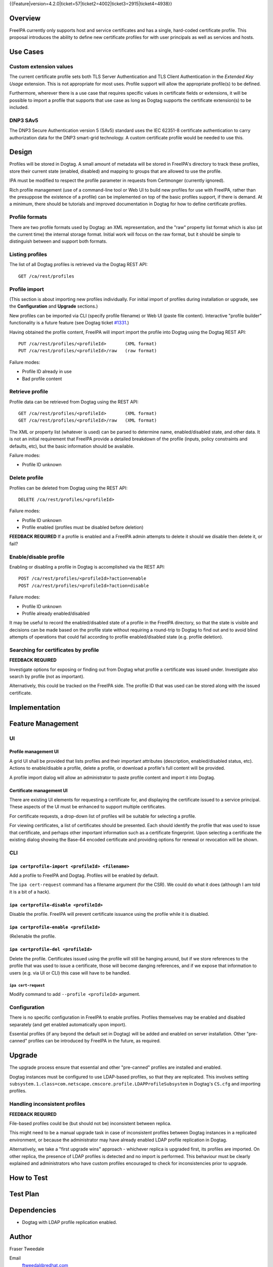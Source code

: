 ..
  Copyright 2015 Red Hat, Inc.

  This work is licensed under a
  Creative Commons Attribution 4.0 International License.

  You should have received a copy of the license along with this
  work. If not, see <http://creativecommons.org/licenses/by/4.0/>.


{{Feature|version=4.2.0|ticket=57|ticket2=4002|ticket3=2915|ticket4=4938}}


Overview
========

FreeIPA currently only supports host and service certificates and
has a single, hard-coded certificate profile.  This proposal
introduces the ability to define new certificate profiles for with
user principals as well as services and hosts.


Use Cases
=========

Custom extension values
-----------------------

The current certificate profile sets both TLS Server Authentication
and TLS Client Authentication in the *Extended Key Usage* extension.
This is not appropriate for most uses.  Profile support will allow
the appropriate profile(s) to be defined.

Furthermore, wherever there is a use case that requires specific
values in certificate fields or extensions, it will be possible to
import a profile that supports that use case as long as Dogtag
supports the certificate extension(s) to be included.


DNP3 SAv5
---------

The DNP3 Secure Authentication version 5 (SAv5) standard uses the
IEC 62351-8 certificate authentication to carry authorization data
for the DNP3 smart-grid technology.  A custom certificate profile
would be needed to use this.


Design
======

Profiles will be stored in Dogtag.  A small amount of metadata will
be stored in FreeIPA's directory to track these profiles, store
their current state (enabled, disabled) and mapping to groups that
are allowed to use the profile.

IPA must be modified to respect the profile parameter in requests
from Certmonger (currently ignored).

Rich profile management (use of a command-line tool or Web UI to
build new profiles for use with FreeIPA, rather than the presuppose
the existence of a profile) can be implemented on top of the basic
profiles support, if there is demand.  At a minimum, there should be
tutorials and improved documentation in Dogtag for how to define
certificate profiles.


Profile formats
---------------

There are two profile formats used by Dogtag: an XML representation,
and the "raw" property list format which is also (at the current
time) the internal storage format.  Initial work will focus on the
raw format, but it should be simple to distinguish between and
support both formats.


Listing profiles
----------------

The list of all Dogtag profiles is retrieved via the Dogtag REST
API::

  GET /ca/rest/profiles


Profile import
--------------

(This section is about importing new profiles individually.  For
initial import of profiles during installation or upgrade, see the
**Configuration** and **Upgrade** sections.)

New profiles can be imported via CLI (specify profile filename) or
Web UI (paste file content).  Interactive "profile builder"
functionality is a future feature (see Dogtag ticket `#1331`_.)

.. _#1331: https://fedorahosted.org/pki/ticket/1331

Having obtained the profile content, FreeIPA will import import the
profile into Dogtag using the Dogtag REST API::

  PUT /ca/rest/profiles/<profileId>       (XML format)
  PUT /ca/rest/profiles/<profileId>/raw   (raw format)

Failure modes:

- Profile ID already in use
- Bad profile content


Retrieve profile
----------------

Profile data can be retrieved from Dogtag using the REST API::

  GET /ca/rest/profiles/<profileId>       (XML format)
  GET /ca/rest/profiles/<profileId>/raw   (XML format)

The XML or property list (whatever is used) can be parsed to
determine name, enabled/disabled state, and other data.  It is not
an initial requirement that FreeIPA provide a detailed breakdown of
the profile (inputs, policy constraints and defaults, etc), but the
basic information should be available.

Failure modes:

- Profile ID unknown


Delete profile
--------------

Profiles can be deleted from Dogtag using the REST API::

  DELETE /ca/rest/profiles/<profileId>

Failure modes:

- Profile ID unknown
- Profile enabled (profiles must be disabled before deletion)

**FEEDBACK REQUIRED** If a profile is enabled and a FreeIPA admin
attempts to delete it should we disable then delete it, or fail?


Enable/disable profile
----------------------

Enabling or disabling a profile in Dogtag is accomplished via the
REST API::

  POST /ca/rest/profiles/<profileId>?action=enable
  POST /ca/rest/profiles/<profileId>?action=disable

Failure modes:

- Profile ID unknown
- Profile already enabled/disabled

It may be useful to record the enabled/disabled state of a profile
in the FreeIPA directory, so that the state is visible and decisions
can be made based on the profile state without requiring a
round-trip to Dogtag to find out and to avoid blind attempts of
operations that could fail according to profile enabled/disabled
state (e.g. profile deletion).


Searching for certificates by profile
-------------------------------------

**FEEDBACK REQUIRED**

Investigate options for exposing or finding out from Dogtag what
profile a certificate was issued under.  Investigate also search by
profile (not as important).

Alternatively, this could be tracked on the FreeIPA side.  The
profile ID that was used can be stored along with the issued
certificate.


Implementation
==============



Feature Management
==================

UI
--

Profile management UI
^^^^^^^^^^^^^^^^^^^^^

A grid UI shall be provided that lists profiles and their important
attributes (description, enabled/disabled status, etc).  Actions to
enable/disable a profile, delete a profile, or download a profile's
full content will be provided.

A profile import dialog will allow an administrator to paste profile
content and import it into Dogtag.


Certificate management UI
^^^^^^^^^^^^^^^^^^^^^^^^^

There are existing UI elements for requesting a certificate for, and
displaying the certificate issued to a service principal.  These
aspects of the UI must be enhanced to support multiple certificates.

For certificate requests, a drop-down list of profiles will be
suitable for selecting a profile.

For viewing certificates, a list of certificates should be
presented.  Each should identify the profile that was used to issue
that certificate, and perhaps other important information such as a
certificate fingerprint.  Upon selecting a certificate the existing
dialog showing the Base-64 encoded certificate and providing options
for renewal or revocation will be shown.


CLI
---

``ipa certprofile-import <profileId> <filename>``
^^^^^^^^^^^^^^^^^^^^^^^^^^^^^^^^^^^^^^^^^^^^^^^^^

Add a profile to FreeIPA and Dogtag.  Profiles will be enabled by
default.

The ``ipa cert-request`` command has a filename argument (for the
CSR).  We could do what it does (although I am told it is a bit of a
hack).

``ipa certprofile-disable <profileId>``
^^^^^^^^^^^^^^^^^^^^^^^^^^^^^^^^^^^^^^^

Disable the profile.  FreeIPA will prevent certificate issuance
using the profile while it is disabled.

``ipa certprofile-enable <profileId>``
^^^^^^^^^^^^^^^^^^^^^^^^^^^^^^^^^^^^^^

(Re)enable the profile.

``ipa certprofile-del <profileId>``
^^^^^^^^^^^^^^^^^^^^^^^^^^^^^^^^^^^

Delete the profile.  Certificates issued using the profile will
still be hanging around, but if we store references to the profile
that was used to issue a certificate, those will become danging
references, and if we expose that information to users (e.g. via UI
or CLI) this case will have to be handled.


``ipa cert-request``
'''''''''''''''''''''

Modify command to add ``--profile <profileId>`` argument.


Configuration
-------------

There is no specific configuration in FreeIPA to enable profiles.
Profiles themselves may be enabled and disabled separately (and get
enabled automatically upon import).

Essential profiles (if any beyond the default set in Dogtag) will be
added and enabled on server installation.  Other "pre-canned"
profiles can be introduced by FreeIPA in the future, as required.


Upgrade
=======

The upgrade process ensure that essential and other "pre-canned"
profiles are installed and enabled.

Dogtag instances must be configured to use LDAP-based profiles, so
that they are replicated.  This involves setting
``subsystem.1.class=com.netscape.cmscore.profile.LDAPProfileSubsystem``
in Dogtag's ``CS.cfg`` and importing profiles.


Handling inconsistent profiles
------------------------------

**FEEDBACK REQUIRED**

File-based profiles could be (but should not be) inconsistent
between replica.

This might need to be a manual upgrade task in case of inconsistent
profiles between Dogtag instances in a replicated environment, or
because the administrator may have already enabled LDAP profile
replication in Dogtag.

Alternatively, we take a "first upgrade wins" approach - whichever
replica is upgraded first, its profiles are imported.  On other
replica, the presence of LDAP profiles is detected and no import is
performed.  This behaviour must be clearly explained and
administrators who have custom profiles encouraged to check for
inconsistencies prior to upgrade.


How to Test
===========

..
  Easy to follow instructions how to test the new feature. FreeIPA
  user needs to be able to follow the steps and demonstrate the new
  features.

  The chapter may be divided in sub-sections per [[#Use_Cases|Use
  Case]].


Test Plan
=========

..
  Test scenarios that will be transformed to test cases for FreeIPA
  [[V3/Integration_testing|Continuous Integration]] during
  implementation or review phase. This can be also link to
  [https://git.fedorahosted.org/cgit/freeipa.git/ source in cgit] with
  the test, if appropriate.


Dependencies
============

- Dogtag with LDAP profile replication enabled.


Author
======

Fraser Tweedale

Email
  ftweedal@redhat.com
IRC
  ftweedal
